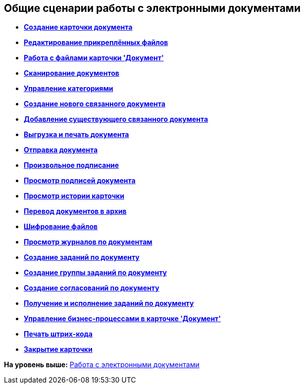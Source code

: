 [[ariaid-title1]]
== Общие сценарии работы с электронными документами

* *xref:../topics/task_Doc_Card_Create.adoc[Создание карточки документа]* +
* *xref:../topics/task_Files_Edit.adoc[Редактирование прикреплённых файлов]* +
* *xref:../topics/Dcard_files.adoc[Работа с файлами карточки 'Документ']* +
* *xref:../topics/DCard_file_scan.adoc[Сканирование документов]* +
* *xref:../topics/DCard_category_control.adoc[Управление категориями]* +
* *xref:../topics/task_Doc_Link_Create.adoc[Создание нового связанного документа]* +
* *xref:../topics/task_Doc_Link_Add.adoc[Добавление существующего связанного документа]* +
* *xref:../topics/task_File_Unload.adoc[Выгрузка и печать документа]* +
* *xref:../topics/Doc_Send.adoc[Отправка документа]* +
* *xref:../topics/task_Doc_Sign.adoc[Произвольное подписание]* +
* *xref:../topics/task_Doc_Sign_View.adoc[Просмотр подписей документа]* +
* *xref:../topics/task_Doc_Journal.adoc[Просмотр истории карточки]* +
* *xref:../topics/task_Doc_Archive_General.adoc[Перевод документов в архив]* +
* *xref:../topics/task_Doc_Encrypting.adoc[Шифрование файлов]* +
* *xref:../topics/task_Doc_Journals_view.adoc[Просмотр журналов по документам]* +
* *xref:../topics/Doc_CreateTasks.adoc[Создание заданий по документу]* +
* *xref:../topics/GroupTasks.adoc[Создание группы заданий по документу]* +
* *xref:../topics/Doc_CreateConsent.adoc[Создание согласований по документу]* +
* *xref:../topics/task_Doc_Take.adoc[Получение и исполнение заданий по документу]* +
* *xref:../topics/DCard_business_process.adoc[Управление бизнес-процессами в карточке 'Документ']* +
* *xref:../topics/DCard_barcode_print.adoc[Печать штрих-кода]* +
* *xref:../topics/DCard_close.adoc[Закрытие карточки]* +

*На уровень выше:* xref:../topics/Doc_Work.adoc[Работа с электронными документами]
